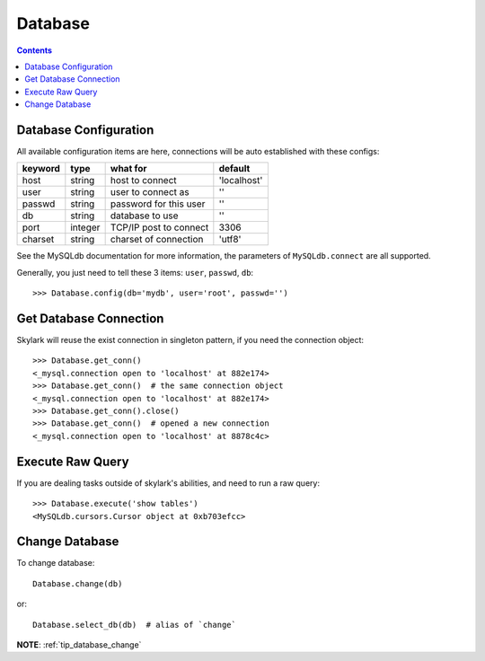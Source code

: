 .. _database:


Database
========

.. Contents::

.. _db_configuration:

Database Configuration
----------------------

All available configuration items are here, connections will be auto established with these configs:

======== ========  ====================== ===========
keyword  type      what for               default
======== ========  ====================== ===========
host     string    host to connect        'localhost'
user     string    user to connect as     ''
passwd   string    password for this user ''
db       string    database to use        ''
port     integer   TCP/IP post to connect 3306
charset  string    charset of connection  'utf8'
======== ========  ====================== ===========

See the MySQLdb documentation for more information,
the parameters of ``MySQLdb.connect`` are all supported.

Generally, you just need to tell these 3 items: ``user``, ``passwd``, ``db``::

    >>> Database.config(db='mydb', user='root', passwd='')

Get Database Connection
------------------------

Skylark will reuse the exist connection in singleton pattern, if you need the connection object::

    >>> Database.get_conn()
    <_mysql.connection open to 'localhost' at 882e174>
    >>> Database.get_conn()  # the same connection object
    <_mysql.connection open to 'localhost' at 882e174>
    >>> Database.get_conn().close()
    >>> Database.get_conn()  # opened a new connection
    <_mysql.connection open to 'localhost' at 8878c4c>

Execute Raw Query
-----------------

If you are dealing tasks outside of skylark's abilities, and need to run a raw query::

    >>> Database.execute('show tables')
    <MySQLdb.cursors.Cursor object at 0xb703efcc>


Change Database
---------------

To change database::

    Database.change(db)

or::

    Database.select_db(db)  # alias of `change`

**NOTE**: :ref:`tip_database_change`
